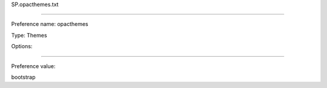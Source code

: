 SP.opacthemes.txt

----------

Preference name: opacthemes

Type: Themes

Options: 

----------

Preference value: 



bootstrap

























